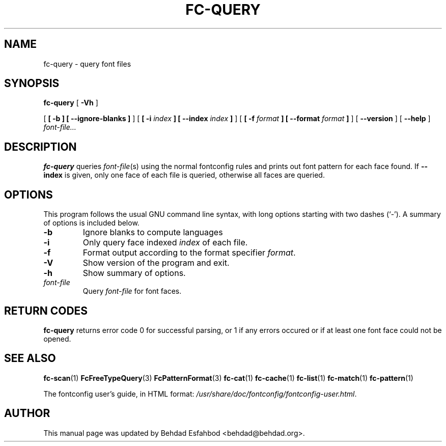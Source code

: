 .\" auto-generated by docbook2man-spec from docbook-utils package
.TH "FC-QUERY" "1" "Aug 13, 2008" "" ""
.SH NAME
fc-query \- query font files
.SH SYNOPSIS
.sp
\fBfc-query\fR [ \fB-Vh\fR ] 

 [ \fB [ -b ]  [ --ignore-blanks ] \fR ]  [ \fB [ -i \fIindex\fB ]  [ --index \fIindex\fB ] \fR ]  [ \fB [ -f \fIformat\fB ]  [ --format \fIformat\fB ] \fR ]  [ \fB--version\fR ]  [ \fB--help\fR ]  \fB\fIfont-file\fB\fR\fI...\fR
.SH "DESCRIPTION"
.PP
\fBfc-query\fR queries
\fIfont-file\fR(s) using the normal fontconfig
rules and prints out font pattern for each face found.
If \fB--index\fR is given, only one face of each file is
queried, otherwise all faces are queried.
.SH "OPTIONS"
.PP
This program follows the usual GNU command line syntax,
with long options starting with two dashes (`-'). A summary of
options is included below.
.TP
\fB-b\fR
Ignore blanks to compute languages
.TP
\fB-i\fR
Only query face indexed \fIindex\fR of
each file.
.TP
\fB-f\fR
Format output according to the format specifier
\fIformat\fR\&.
.TP
\fB-V\fR
Show version of the program and exit.
.TP
\fB-h\fR
Show summary of options.
.TP
\fB\fIfont-file\fB\fR
Query \fIfont-file\fR for font faces.
.SH "RETURN CODES"
.PP
\fBfc-query\fR returns error code 0 for successful parsing,
or 1 if any errors occured or if at least one font face could not be opened.
.SH "SEE ALSO"
.PP
\fBfc-scan\fR(1)
\fBFcFreeTypeQuery\fR(3)
\fBFcPatternFormat\fR(3)
\fBfc-cat\fR(1)
\fBfc-cache\fR(1)
\fBfc-list\fR(1)
\fBfc-match\fR(1)
\fBfc-pattern\fR(1)
.PP
The fontconfig user's guide, in HTML format:
\fI/usr/share/doc/fontconfig/fontconfig-user.html\fR\&.
.SH "AUTHOR"
.PP
This manual page was updated by Behdad Esfahbod <behdad@behdad.org>\&.
